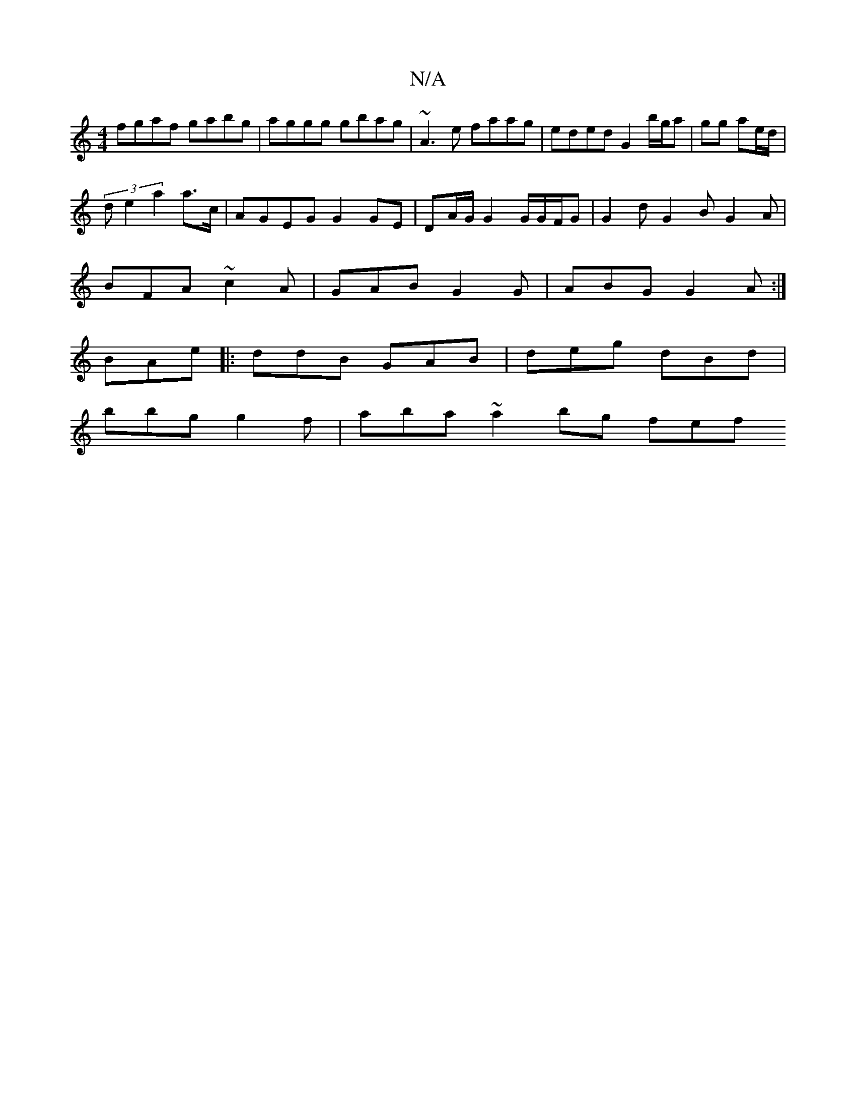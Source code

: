 X:1
T:N/A
M:4/4
R:N/A
K:Cmajor
fgaf gabg | aggg gbag | ~A3e faag- | eded G2 b/g/a|gg ae/d/ | 
(3de2 a2 a>c | AGEG G2 GE|DA/G/ G2G/G/F/G | G2 d G2 B G2A|
BFA ~c2A | GAB G2G|ABG G2A:|
BAe|: ddB GAB | deg dBd |
bbg g2f | aba ~a2bg fef